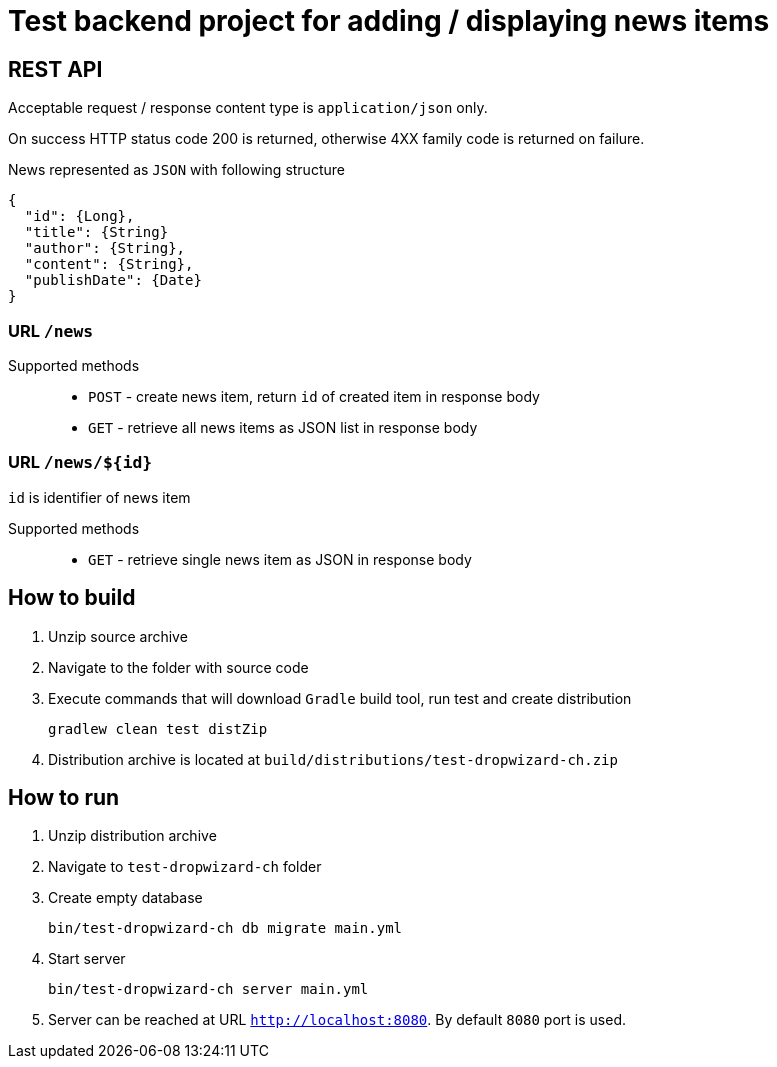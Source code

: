 = Test backend project for adding / displaying news items

== REST API

Acceptable request / response  content type is `application/json` only.

On success HTTP status code 200 is returned, otherwise 4XX family code is returned on failure.

News represented as `JSON` with following structure

[source,json]
----
{
  "id": {Long},
  "title": {String}
  "author": {String},
  "content": {String},
  "publishDate": {Date}
}
----


=== URL `/news`

Supported methods::
* `POST` - create news item, return `id` of created item in response body
* `GET` - retrieve all news items as JSON list in response body

=== URL `/news/${id}`

`id` is identifier of news item

Supported methods::
* `GET` - retrieve single news item as JSON in response body

== How to build

. Unzip source archive
. Navigate to the folder with source code
. Execute commands that will download `Gradle` build tool, run test and create distribution

  gradlew clean test distZip

. Distribution archive is located at `build/distributions/test-dropwizard-ch.zip`

== How to run

. Unzip distribution archive
. Navigate to `test-dropwizard-ch` folder
. Create empty database

  bin/test-dropwizard-ch db migrate main.yml

. Start server

  bin/test-dropwizard-ch server main.yml

. Server can be reached at URL `http://localhost:8080`. By default `8080` port is used.
